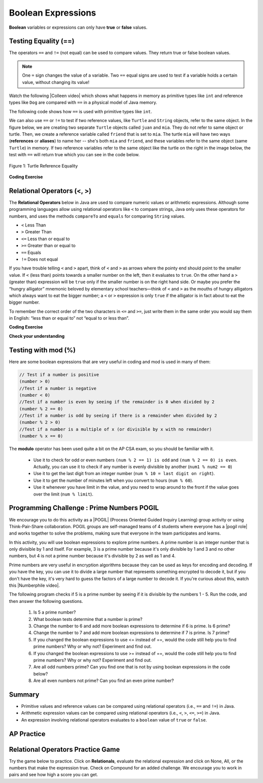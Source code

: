 .. qnum::
   :prefix: 3-1-
   :start: 1


.. |CodingEx| image:: ../../_static/codingExercise.png
    :width: 30px
    :align: middle
    :alt: coding exercise


.. |Exercise| image:: ../../_static/exercise.png
    :width: 35
    :align: middle
    :alt: exercise


.. |Groupwork| image:: ../../_static/groupwork.png
    :width: 35
    :align: middle
    :alt: groupwork

.. index::
   single: Boolean
   pair: Variable; boolean
   pair: boolean; variable

.. raw:: html

   <div class="unit-time">
     <svg xmlns="http://www.w3.org/2000/svg"
          width="16"
          height="16"
          fill="currentColor"
          class="bi
          bi-clock"
          viewBox="0 0 16 16">
       <path d="M8 3.5a.5.5 0 0 0-1 0V9a.5.5 0 0 0 .252.434l3.5 2a.5.5 0 0 0 .496-.868L8 8.71V3.5z"/>
       <path d="M8 16A8 8 0 1 0 8 0a8 8 0 0 0 0 16zm7-8A7 7 0 1 1 1 8a7 7 0 0 1 14 0z"/>
     </svg> Time estimate: 45 min.
   </div>


Boolean Expressions
===================

**Boolean** variables or expressions can only have **true** or **false** values.

Testing Equality (==)
----------------------

The operators ``==`` and ``!=`` (not equal) can be used to compare values. They return true or false boolean values.

.. note::

    One ``=`` sign changes the value of a variable. Two ``==`` equal signs are used to test if a variable holds a certain value, without changing its value!

.. |Colleen video| raw:: html

   <a href="https://www.youtube.com/watch?v=bO9bejT0jwE&list=PLHqz-wcqDQIEP6p1_0wOb9l9aQ0qFijrP&ab_channel=colleenlewis" target="_blank">video</a>

Watch the following |Colleen video| which shows what happens in memory as primitive types like ``int`` and reference types like ``Dog`` are compared with ``==`` in a physical model of Java memory.

.. youtube:: bO9bejT0jwE
    :width: 650
    :height: 415
    :align: center
    :optional:

The following code shows how ``==`` is used with primitive types like ``int``.



.. activecode:: bool1
   :language: java
   :autograde: unittest

   What will the code below print out? Try to guess before you run it! Note that 1 equal sign (``=``) is used for assigning a value and 2 equal signs (``==``) for testing values.
   ~~~~
   public class BoolTest1
   {
      public static void main(String[] args)
      {
        int age = 15;
        int year = 14;
        // Will this print true or false?
        System.out.println( age == year );
        year = 15;
        // Will this print true or false?
        System.out.println( age == year );
        // Will this print true or false?
        System.out.println( age != year );
      }
   }
   ====
   // should pass if/when they run code
    import static org.junit.Assert.*;
    import org.junit.*;;
    import java.io.*;

    public class RunestoneTests extends CodeTestHelper
    {
        @Test
        public void testMain() throws IOException
        {
            String output = getMethodOutput("main");
            String expect = "false\ntrue\nfalse\n";
            boolean passed = getResults(expect, output, "Expected output from main", true);
            assertTrue(passed);
        }
    }


We can also use ``==`` or ``!=`` to test if two reference values, like ``Turtle`` and ``String`` objects,  refer to the same object. In the figure below, we are creating two separate ``Turtle`` objects called ``juan`` and ``mia``. They do not refer to same object or turtle. Then, we create a reference variable called ``friend`` that is set to ``mia``. The turtle ``mia`` will have two ways (**references** or **aliases**) to name her -- she's both ``mia`` and ``friend``, and these variables refer to the same object (same ``Turtle``) in memory. If two reference  variables refer to the same object like the turtle on the right in the image below, the test with ``==`` will return true which you can see in the code below.

.. figure:: Figures/turtleEquality.png
    :width: 500px
    :align: center
    :figclass: align-center

    Figure 1: Turtle Reference Equality

|CodingEx| **Coding Exercise**


.. activecode:: boolRef
   :language: java
   :datafile: turtleClasses.jar
   :autograde: unittest

   What will the code below print out? Try to guess before you run it!
   ~~~~
   import java.util.*;
   import java.awt.*;

   public class BoolTestRef
   {
      public static void main(String[] args)
      {
          World world = new World(300,300);
          Turtle juan = new Turtle(world);
          Turtle mia = new Turtle(world);

          // Will these print true or false?
          System.out.println(juan == mia);
          Turtle friend = mia; // set friend to be an alias for mia
          System.out.println(friend == mia);
      }
    }
    ====
    import static org.junit.Assert.*;
    import org.junit.*;;
    import java.io.*;

    public class RunestoneTests extends CodeTestHelper
    {
        public RunestoneTests() {
            super("BoolTestRef");
        }

        @Test
        public void test1()
        {
           boolean passed = getResults("true", "true", "main()");
            assertTrue(passed);
        }
    }



Relational Operators (<, >)
----------------------------

The **Relational Operators** below in Java are used to compare numeric values or arithmetic expressions. Although some programming languages allow using relational operators like ``<`` to compare strings, Java only uses these operators for numbers, and uses the methods ``compareTo`` and ``equals`` for comparing ``String`` values.

- ``<`` Less Than
- ``>`` Greater Than
- ``<=`` Less than or equal to
- ``>=`` Greater than or equal to
- ``==`` Equals
- ``!=`` Does not equal

If you have trouble telling ``<`` and ``>`` apart, think of ``<`` and ``>`` as
arrows where the pointy end should point to the smaller value. If ``<`` (less
than) points towards a smaller number on the left, then it evaluates to
``true``. On the other hand a ``>`` (greater than) expression will be ``true``
only if the smaller number is on the right hand side. Or maybe you prefer the
“hungry alligator” mnemonic beloved by elementary school teachers—think of ``<``
and ``>`` as the mouths of hungry alligators which always want to eat the bigger
number; a ``<`` or ``>`` expression is only ``true`` if the alligator is in fact
about to eat the bigger number.

To remember the correct order of the two characters in ``<=`` and ``>=``, just
write them in the same order you would say them in English: “less than or equal
to” not “equal to or less than”.

|CodingEx| **Coding Exercise**


.. activecode:: bool2
   :language: java
   :autograde: unittest

   Try to guess what the code below will print out before you run it.
   ~~~~
   public class BoolTest2
   {
      public static void main(String[] args)
      {
        int age = 15;
        int year = 14;
        // Will these print true or false?
        System.out.println( age < year );
        System.out.println( age > year );
        System.out.println( age <= year+1 );
        System.out.println( age-1 >= year );
      }
   }
   ====
   import static org.junit.Assert.*;
    import org.junit.*;;
    import java.io.*;

    public class RunestoneTests extends CodeTestHelper
    {
        @Test
        public void testMain() throws IOException
        {
            String output = getMethodOutput("main");
            String expect = "false\ntrue\ntrue\ntrue\n";
            boolean passed = getResults(expect, output, "Expected output from main", true);
            assertTrue(passed);
        }
    }



|Exercise| **Check your understanding**

.. dragndrop:: BooleanExps
    :feedback: Review the relational operators above.
    :match_1: x > 0|||x is positive
    :match_2: x == y|||x equals y
    :match_3: x < 0|||x is negative
    :match_4: x != y|||x does not equal y
    :match_5: x < y |||x is less than y
    :match_6: x > y |||x is greater than y
    :match_7: x >= y |||x is greater than or equal to y

    Drag the boolean expression from the left and drop it on what it is testing on the right.  Click the "Check Me" button to see if you are correct.


Testing with mod (%)
---------------------

Here are some boolean expressions that are very useful in coding and mod is used in many of them:

.. code-block:: java

  // Test if a number is positive
  (number > 0)
  //Test if a number is negative
  (number < 0)
  //Test if a number is even by seeing if the remainder is 0 when divided by 2
  (number % 2 == 0)
  //Test if a number is odd by seeing if there is a remainder when divided by 2
  (number % 2 > 0)
  //Test if a number is a multiple of x (or divisible by x with no remainder)
  (number % x == 0)




.. activecode:: boolMod
   :language: java
   :autograde: unittest

   Try the expressions containing the % operator below to see how they can be used to check for even or odd numbers. All even numbers are divisible (with no remainder) by 2.
   ~~~~
   public class BoolMod
   {
      public static void main(String[] args)
      {
        int age1 = 15;
        int age2 = 16;
        int divisor = 2;
        System.out.println("Remainder of " + age1 + "/" + divisor + " is " + (age1 % divisor) );
        System.out.println("Remainder of " + age2 + "/" + divisor + " is " + (age2 % divisor) );
        System.out.println("Is " + age1 + " even? " + (age1 % 2 == 0) );
        System.out.println("Is " + age2 + " even? " + (age2 % 2 == 0) );
      }
   }
   ====
   import static org.junit.Assert.*;
    import org.junit.*;;
    import java.io.*;

    public class RunestoneTests extends CodeTestHelper
    {
        @Test
        public void testMain() throws IOException
        {
            String output = getMethodOutput("main");
            String expect = "Remainder of 15/2 is 1\nRemainder of 16/2 is 0\nIs 15 even? false \nIs 16 even? true\n";
            boolean passed = getResults(expect, output, "Expected output from main", true);
            assertTrue(passed);
        }
    }

The **modulo** operator has been used quite a bit on the AP CSA exam, so you should be familiar with it.

    -  Use it to check for odd or even numbers ``(num % 2 == 1) is odd`` and ``(num % 2 == 0) is even``.  Actually, you can use it to check if any number is evenly divisible by another (``num1 % num2 == 0``)

    -  Use it to get the last digit from an integer number (``num % 10 = last digit on right``).

    -  Use it to get the number of minutes left when you convert to hours (``num % 60``).

    - Use it whenever you have limit in the value, and you need to wrap around to the front if the value goes over the limit (``num % limit``).





|Groupwork| Programming Challenge : Prime Numbers POGIL
-------------------------------------------------------

.. |pogil| raw:: html

   <a href="https://pogil.org/about-pogil/what-is-pogil" target="_blank">POGIL</a>

.. |pogil role| raw:: html

   <a href="https://docs.google.com/document/d/1_NfNLWJxaG4qZ2Jd2x8UctDS05twn1h6p-o3XaAcRv0/edit?usp=sharing" target="_blank">POGIL role</a>

.. |Numberphile video| raw:: html

   <a href="https://www.youtube.com/watch?v=M7kEpw1tn50" target="_blank">Numberphile video</a>



We encourage you to do this activity as a |POGIL| (Process Oriented Guided Inquiry Learning) group activity or using Think-Pair-Share collaboration. POGIL groups are self-managed teams of 4 students where everyone has a |pogil role| and works together to solve the problems, making sure that everyone in the team participates and learns.

In this activity, you will use boolean expressions to explore prime numbers. A prime number is an integer number that is only divisible by 1 and itself. For example, 3 is a prime number because it's only divisible by 1 and 3 and no other numbers, but 4 is not a prime number because it's divisible by 2 as well as 1 and 4.

Prime numbers are very useful in encryption algorithms because they can be used as keys for encoding and decoding. If you have the key, you can use it to divide a large number that represents something encrypted to decode it, but if you don't have the key, it's very hard to guess the factors of a large number to decode it. If you're curious about this, watch this |Numberphile video|.

The following program checks if 5 is a prime number by seeing if it is divisible by the numbers 1 - 5. Run the code, and then answer the following questions.

    1. Is 5 a prime number?
    2. What boolean tests determine that a number is prime?
    3. Change the number to 6 and add more boolean expressions to determine if 6 is prime. Is 6 prime?
    4. Change the number to 7 and add more boolean expressions to determine if 7 is prime. Is 7 prime?
    5. If you changed the boolean expressions to use <= instead of ==, would the code still help you to find prime numbers? Why or why not? Experiment and find out.
    6. If you changed the boolean expressions to use >= instead of ==, would the code still help you to find prime numbers? Why or why not? Experiment and find out.
    7. Are all odd numbers prime? Can you find one that is not by using boolean expressions in the code below?
    8. Are all even numbers not prime? Can you find an even prime number?

.. activecode:: challenge3-1-primeNumbers
   :language: java
   :autograde: unittest
   :practice: T

   Experiment with the code below changing the value of number and adding more print statements with boolean expressions to determine if the numbers 5, 6, and 7 are prime. Are all odd numbers prime? Are all even numbers not prime?
   ~~~~
   public class PrimeNumbers
   {
      public static void main(String[] args)
      {
          int number = 5;
          System.out.println("A prime number is only divisible by 1 and itself.");
          System.out.println("Is " + number + " divisible by 1 up to " + number + "?");
          System.out.println("Divisible by 1? " + (number % 1 == 0));
          System.out.println("Divisible by 2? " + (number % 2 == 0));
          System.out.println("Divisible by 3? " + (number % 3 == 0));
          System.out.println("Divisible by 4? " + (number % 4 == 0));
          System.out.println("Divisible by 5? " + (number % 5 == 0));
      }
   }
   ====
   import static org.junit.Assert.*;
    import org.junit.*;;
    import java.io.*;

    public class RunestoneTests extends CodeTestHelper
    {
       @Test
        public void testChangedCode() {
            String origCode = "public class PrimeNumbers{public static void main(String[] args){int number = 5; System.out.println(\"A prime number is only divisible by 1 and itself.\"); System.out.println(\"Is \" + number + \" divisible by 1 up to \" + number + \"?\"); System.out.println(\"Divisible by 1? \" + (number % 1 == 0)); System.out.println(\"Divisible by 2? \" + (number % 2 == 0)); System.out.println(\"Divisible by 3? \" + (number % 3 == 0)); System.out.println(\"Divisible by 4? \" + (number % 4 == 0)); System.out.println(\"Divisible by 5? \" + (number % 5 == 0));}}";

            boolean changed = codeChanged(origCode);
            assertTrue(changed);
        }

         @Test
       public void testBool6() throws IOException
       {
           String target = "number % 6 == 0";
           boolean passed = checkCodeContains("boolean check for divisibility by 6", target);
           assertTrue(passed);
       }

       @Test
       public void testBool7() throws IOException
       {
           String target = "number % 7 == 0";
           boolean passed = checkCodeContains("boolean check for divisibility by 7", target);
           assertTrue(passed);
       }
    }


Summary
-------------------


- Primitive values and reference values can be compared using relational operators (i.e., ``==`` and ``!=``) in Java.
- Arithmetic expression values can be compared using relational operators (i.e., ``<``, ``>``, ``<=``, ``>=``) in Java.
- An expression involving relational operators evaluates to a ``boolean`` value of ``true`` or ``false``.


AP Practice
------------

.. mchoice:: AP3-1-1
    :practice: T

    Consider the following statement.

    .. code-block:: java

        boolean x = (5 % 3 == 0) == (3 > 5);

    What is the value of x after the statement has been executed?

    - false

      - Although both sides of the middle == are false, false == false is true! Tricky!

    - true

      + (5 % 3 == 0) is false and (3 > 5) is false, and false == false is true! Tricky!

    - (5 % 3 == 0)

      - The boolean x should hold true or false.

    - (3 > 5)

      - The boolean x should hold true or false.

    - 2

      - The boolean x should hold true or false.



.. mchoice:: AP3-1-2
    :practice: T

    Consider the following Boolean expression in which the int variables x and y have been properly declared and initialized.

    .. code-block:: java

        (x >= 10) == (y < 12)

    Which of the following values for x and y will result in the expression evaluating to true  ?

    - x = 10 and y = 12

      - The left side is true, but y must be less than 12 to make the right side true.

    - x = 9 and y = 9

      - The left side is false (x must be greater than or equal to 10), but the right side is true.

    - x = 10 and y = 11

      + Correct! Both sides are true!

    - x = 10 and y = 13

      - The left side is true, but y must be less than 12 to make the right side true.

    - x = 9 and y = 12

      + Correct! Both sides are false! This is tricky!



Relational Operators Practice Game
-----------------------------------

.. |game| raw:: html

   <a href="https://csa-games.netlify.app/" target="_blank">game</a>


Try the game below to practice. Click on **Relationals**,  evaluate the relational expression and click on None, All, or the numbers that make the expression true. Check on Compound for an added challenge. We encourage you to work in pairs and see how high a score you can get.

.. raw:: html

     <iframe id="page-embed" class="init" height="700px" width="100%" style="margin-left:10%;max-width:80%" src="https://csa-games.netlify.app/"></iframe>

